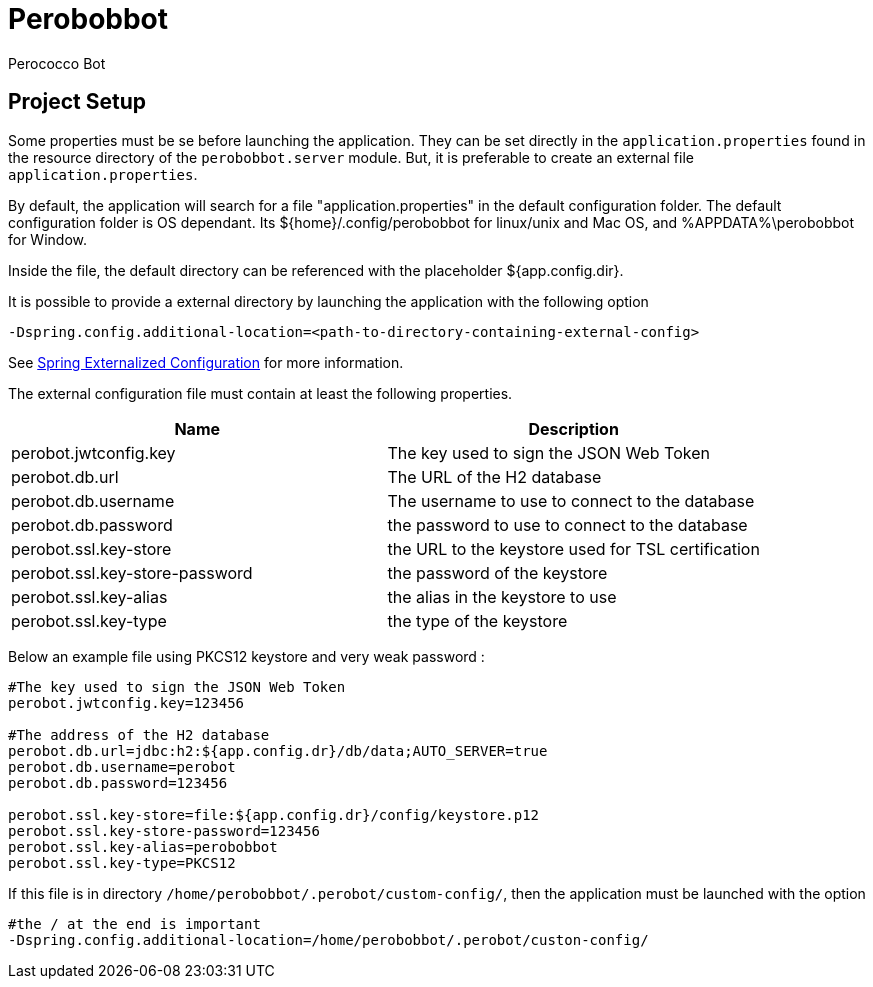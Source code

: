 = Perobobbot
Perococco Bot


== Project Setup

Some properties must be se before launching the application.
They can be set directly in the `application.properties` found
in the resource directory of the `perobobbot.server` module.
But, it is preferable to create an external file `application.properties`.

By default, the application will search for a file "application.properties" in the default configuration folder.
The default configuration folder is OS dependant. Its ${home}/.config/perobobbot for linux/unix and Mac OS, and %APPDATA%\perobobbot for Window.

Inside the file, the default directory can be referenced with the placeholder ${app.config.dir}.

It is possible to provide a external directory by launching the application with the following option

----
-Dspring.config.additional-location=<path-to-directory-containing-external-config>
----

See https://docs.spring.io/spring-boot/docs/current/reference/html/spring-boot-features.html#boot-features-external-config[Spring Externalized Configuration] for
more information.

The external configuration file must contain at least the following properties.


|===
|Name | Description

|perobot.jwtconfig.key
|The key used to sign the JSON Web Token

|perobot.db.url
|The URL of the H2 database

|perobot.db.username
|The username to use to connect to the database

|perobot.db.password
|the password to use to connect to the database

|perobot.ssl.key-store
|the URL to the keystore used for TSL certification

|perobot.ssl.key-store-password
|the password of the keystore

|perobot.ssl.key-alias
|the alias in the keystore to use

|perobot.ssl.key-type
|the type of the keystore

|===

Below an example file using PKCS12 keystore and very weak password :

[source,properties]
----
#The key used to sign the JSON Web Token
perobot.jwtconfig.key=123456

#The address of the H2 database
perobot.db.url=jdbc:h2:${app.config.dr}/db/data;AUTO_SERVER=true
perobot.db.username=perobot
perobot.db.password=123456

perobot.ssl.key-store=file:${app.config.dr}/config/keystore.p12
perobot.ssl.key-store-password=123456
perobot.ssl.key-alias=perobobbot
perobot.ssl.key-type=PKCS12
----

If this file is in directory `/home/perobobbot/.perobot/custom-config/`, then the application
must be launched with the option

----
#the / at the end is important
-Dspring.config.additional-location=/home/perobobbot/.perobot/custon-config/
----
